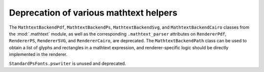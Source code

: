 Deprecation of various mathtext helpers
~~~~~~~~~~~~~~~~~~~~~~~~~~~~~~~~~~~~~~~
The ``MathtextBackendPdf``, ``MathtextBackendPs``, ``MathtextBackendSvg``,
and ``MathtextBackendCairo`` classes from the :mod:`.mathtext` module, as
well as the corresponding ``.mathtext_parser`` attributes on ``RendererPdf``,
``RendererPS``, ``RendererSVG``, and ``RendererCairo``, are deprecated.  The
``MathtextBackendPath`` class can be used to obtain a list of glyphs and
rectangles in a mathtext expression, and renderer-specific logic should be
directly implemented in the renderer.

``StandardPsFonts.pswriter`` is unused and deprecated.
